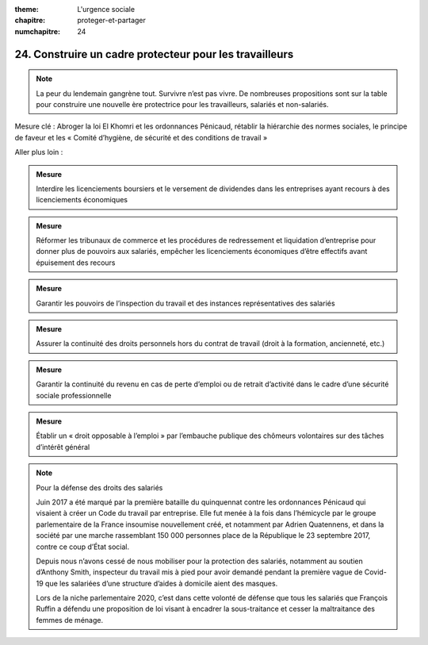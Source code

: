 :theme: L'urgence sociale
:chapitre: proteger-et-partager
:numchapitre: 24

24. Construire un cadre protecteur pour les travailleurs
-----------------------------------------------

.. note:: La peur du lendemain gangrène tout. Survivre n’est pas vivre. De nombreuses propositions sont sur la table pour construire une nouvelle ère protectrice pour les travailleurs, salariés et non-salariés.

Mesure clé : Abroger la loi El Khomri et les ordonnances Pénicaud, rétablir la hiérarchie des normes sociales, le principe de faveur et les « Comité d’hygiène, de sécurité et des conditions de travail »

Aller plus loin :

.. admonition:: Mesure

   Interdire les licenciements boursiers et le versement de dividendes dans les entreprises ayant recours à des licenciements économiques

.. admonition:: Mesure

   Réformer les tribunaux de commerce et les procédures de redressement et liquidation d’entreprise pour donner plus de pouvoirs aux salariés, empêcher les licenciements économiques d’être effectifs avant épuisement des recours

.. admonition:: Mesure

   Garantir les pouvoirs de l’inspection du travail et des instances représentatives des salariés

.. admonition:: Mesure

   Assurer la continuité des droits personnels hors du contrat de travail (droit à la formation, ancienneté, etc.)

.. admonition:: Mesure

   Garantir la continuité du revenu en cas de perte d’emploi ou de retrait d’activité dans le cadre d’une sécurité sociale professionnelle

.. admonition:: Mesure

   Établir un « droit opposable à l’emploi » par l’embauche publique des chômeurs volontaires sur des tâches d’intérêt général

.. note:: Pour la défense des droits des salariés

   Juin 2017 a été marqué par la première bataille du quinquennat contre les ordonnances Pénicaud qui visaient à créer un Code du travail par entreprise. Elle fut menée à la fois dans l’hémicycle par le groupe parlementaire de la France insoumise nouvellement créé, et notamment par Adrien Quatennens, et dans la société par une marche rassemblant 150 000 personnes place de la République le 23 septembre 2017, contre ce coup d’État social.

   Depuis nous n’avons cessé de nous mobiliser pour la protection des salariés, notamment au soutien d’Anthony Smith, inspecteur du travail mis à pied pour avoir demandé pendant la première vague de Covid-19 que les salariées d’une structure d’aides à domicile aient des masques.

   Lors de la niche parlementaire 2020, c’est dans cette volonté de défense que tous les salariés que François Ruffin a défendu une proposition de loi visant à encadrer la sous-traitance et cesser la maltraitance des femmes de ménage.
